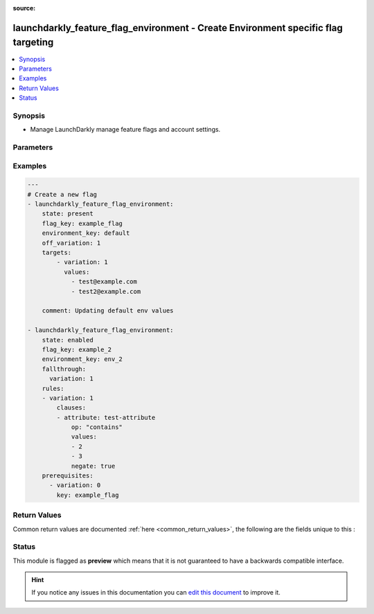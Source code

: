 
:source: 


.. _launchdarkly_feature_flag_environment_:


launchdarkly_feature_flag_environment - Create Environment specific flag targeting
++++++++++++++++++++++++++++++++++++++++++++++++++++++++++++++++++++++++++++++++++

.. versionadded:: 2.9

.. contents::
   :local:
   :depth: 2


Synopsis
--------
- Manage LaunchDarkly manage feature flags and account settings.




Parameters
----------

.. raw:: html

    <table  border=0 cellpadding=0 class="documentation-table">
        <tr>
            <th colspan="1">Parameter</th>
            <th>Choices/<font color="blue">Defaults</font></th>
            <th width="100%">Comments</th>
        </tr>
                    <tr>
                                                                <td colspan="1">
                    <b>api_key</b>
                    <br/><div style="font-size: small; color: red">str</div>                    <br/><div style="font-size: small; color: red">required</div>                                    </td>
                                <td>
                                                                                                                                                            </td>
                                <td>
                                                                        <div>LaunchDarkly API Key</div>
                                                                                </td>
            </tr>
                                <tr>
                                                                <td colspan="1">
                    <b>environment_key</b>
                    <br/><div style="font-size: small; color: red">str</div>                    <br/><div style="font-size: small; color: red">required</div>                                    </td>
                                <td>
                                                                                                                                                            </td>
                                <td>
                                                                        <div>A unique key that will be used to reference the environment.</div>
                                                                                </td>
            </tr>
                                <tr>
                                                                <td colspan="1">
                    <b>fallthrough</b>
                                                                            </td>
                                <td>
                                                                                                                                                            </td>
                                <td>
                                            <div>Nested dictionary describing the default variation to serve if no 'prerequisites', 'targets', or 'rules' apply.</div>
                                                        </td>
            </tr>
                                <tr>
                                                                <td colspan="1">
                    <b>off_variation</b>
                    <br/><div style="font-size: small; color: red">int</div>                                                        </td>
                                <td>
                                                                                                                                                            </td>
                                <td>
                                                                        <div>Variation served if flag targeting is turned off.</div>
                                                                                </td>
            </tr>
                                <tr>
                                                                <td colspan="1">
                    <b>project_key</b>
                                                                            </td>
                                <td>
                                                                                                                                                                    <b>Default:</b><br/><div style="color: blue">default</div>
                                    </td>
                                <td>
                                                                        <div>Project key will group flags together</div>
                                                                                </td>
            </tr>
                                <tr>
                                                                <td colspan="1">
                    <b>rules</b>
                    <br/><div style="font-size: small; color: red">list</div>                                                        </td>
                                <td>
                                                                                                                                                            </td>
                                <td>
                                                                        <div>Target users based on user attributes</div>
                                                                                </td>
            </tr>
                                <tr>
                                                                <td colspan="1">
                    <b>state</b>
                    <br/><div style="font-size: small; color: red">str</div>                                                        </td>
                                <td>
                                                                                                                            <ul><b>Choices:</b>
                                                                                                                                                                <li>absent</li>
                                                                                                                                                                                                <li>enabled</li>
                                                                                                                                                                                                <li>disabled</li>
                                                                                                                                                                                                <li><div style="color: blue"><b>present</b>&nbsp;&larr;</div></li>
                                                                                    </ul>
                                                                            </td>
                                <td>
                                                                        <div>Indicate desired state of the resource</div>
                                                                                </td>
            </tr>
                                <tr>
                                                                <td colspan="1">
                    <b>targets</b>
                    <br/><div style="font-size: small; color: red">list</div>                                                        </td>
                                <td>
                                                                                                                                                            </td>
                                <td>
                                                                        <div>Assign users to a specific variation</div>
                                                                                </td>
            </tr>
                        </table>
    <br/>



Examples
--------

.. code-block:: yaml+jinja

    
    ---
    # Create a new flag
    - launchdarkly_feature_flag_environment:
        state: present
        flag_key: example_flag
        environment_key: default
        off_variation: 1
        targets:
            - variation: 1
              values:
                - test@example.com
                - test2@example.com

        comment: Updating default env values

    - launchdarkly_feature_flag_environment:
        state: enabled
        flag_key: example_2
        environment_key: env_2
        fallthrough:
          variation: 1
        rules:
        - variation: 1
            clauses:
            - attribute: test-attribute
                op: "contains"
                values:
                - 2
                - 3
                negate: true
        prerequisites:
          - variation: 0
            key: example_flag




Return Values
-------------
Common return values are documented :ref:`here <common_return_values>`, the following are the fields unique to this :

.. raw:: html

    <table border=0 cellpadding=0 class="documentation-table">
        <tr>
            <th colspan="1">Key</th>
            <th>Returned</th>
            <th width="100%">Description</th>
        </tr>
                    <tr>
                                <td colspan="1">
                    <b>feature_flag_environment</b>
                    <br/><div style="font-size: small; color: red">dict</div>
                                    </td>
                <td>always</td>
                <td>
                                            <div>Dictionary containing environment specific configuration</div>
                                        <br/>
                                            <div style="font-size: smaller"><b>Sample:</b></div>
                                                <div style="font-size: smaller; color: blue; word-wrap: break-word; word-break: break-all;">{'test': 'test'}</div>
                                    </td>
            </tr>
                        </table>
    <br/><br/>


Status
------



This module is flagged as **preview** which means that it is not guaranteed to have a backwards compatible interface.





.. hint::
    If you notice any issues in this documentation you can `edit this document <https://github.com/ansible/ansible/edit/devel/lib/ansible/plugins//>`_ to improve it.
